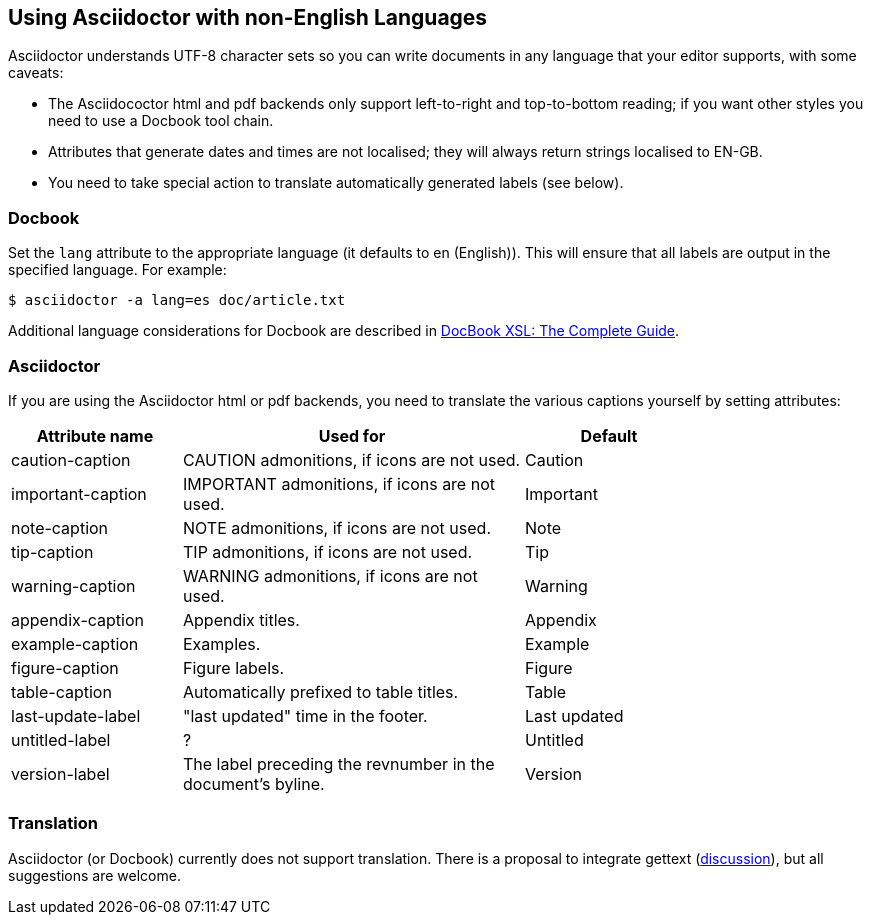 [[non-english]]
== Using Asciidoctor with non-English Languages

Asciidoctor understands UTF-8 character sets so you can write documents in any language that your editor supports, with some caveats:

* The Asciidococtor html and pdf backends only support left-to-right and top-to-bottom reading; if you want other styles you need to use a Docbook tool chain.
* Attributes that generate dates and times are not localised; they will always return strings localised to EN-GB.
* You need to take special action to translate automatically generated labels (see below).

=== Docbook
Set the `lang` attribute to the appropriate language (it defaults to en (English)). 
This will ensure that all labels are output in the specified language.
For example:

----
$ asciidoctor -a lang=es doc/article.txt
----

Additional language considerations for Docbook are described in link:http://www.sagehill.net/docbookxsl/Localizations.html[DocBook XSL: The Complete Guide].

=== Asciidoctor
If you are using the Asciidoctor html or pdf backends, you need to translate the various captions yourself by setting attributes:

[cols="10,20,10",width="80%"]
|====
|Attribute name |Used for |Default

|caution-caption
|CAUTION admonitions, if icons are not used.
|Caution

|important-caption
|IMPORTANT admonitions, if icons are not used.
|Important

|note-caption
|NOTE admonitions, if icons are not used.
|Note

|tip-caption
|TIP admonitions, if icons are not used.
|Tip

|warning-caption
|WARNING admonitions, if icons are not used.
|Warning

|appendix-caption
|Appendix titles.
|Appendix

|example-caption
|Examples.
|Example

|figure-caption
|Figure labels.
|Figure

|table-caption
|Automatically prefixed to table titles. 
|Table

|last-update-label
|"last updated" time in the footer.
|Last updated

|untitled-label
|?
|Untitled

|version-label
|The label preceding the revnumber in the document’s byline.
|Version

|====

=== Translation
Asciidoctor (or Docbook) currently does not support translation.
There is a proposal to integrate gettext (link:http://discuss.asciidoctor.org/Professional-providers-translating-Asciidoc-tt2692.html#none[discussion]), but all suggestions are welcome.
